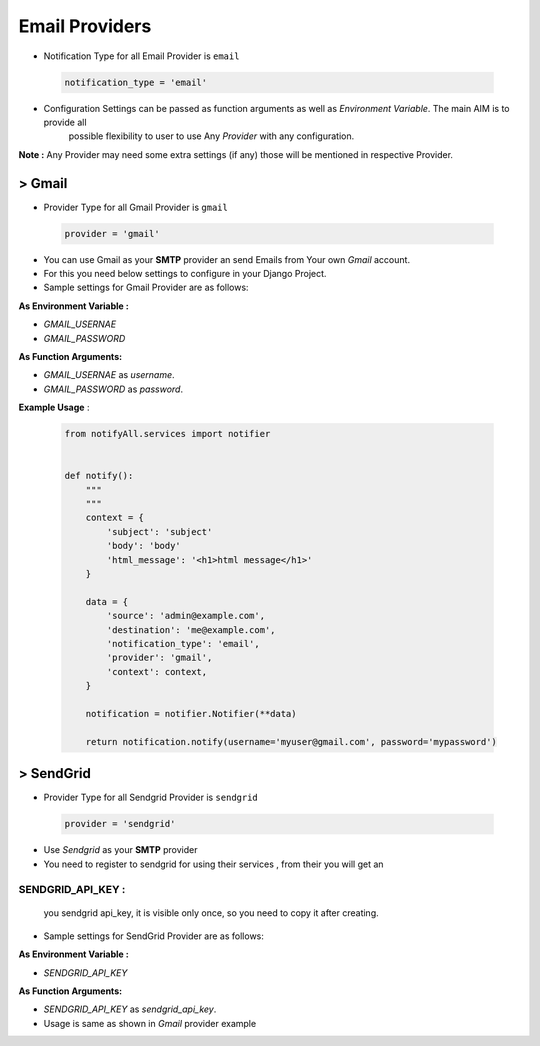 Email Providers
===============

- Notification Type for all Email Provider is ``email``

 .. code-block:: python

    notification_type = 'email'

- Configuration Settings can be passed as function arguments as well as `Environment Variable`. The main AIM is to provide all
    possible flexibility to user to use Any `Provider` with any configuration.

**Note :** Any Provider may need some extra settings (if any) those will be mentioned in respective Provider.


> Gmail
-------

- Provider Type for all Gmail Provider is ``gmail``

 .. code-block:: python

    provider = 'gmail'

- You can use Gmail as your **SMTP** provider an send Emails from Your own `Gmail` account.
- For this you need below settings to configure in your Django Project.
- Sample settings for Gmail Provider are as follows:

**As Environment Variable :**

- `GMAIL_USERNAE`
- `GMAIL_PASSWORD`

**As Function Arguments:**

- `GMAIL_USERNAE` as `username`.
- `GMAIL_PASSWORD` as `password`.

**Example Usage** :

 .. code-block:: python

    from notifyAll.services import notifier


    def notify():
        """
        """
        context = {
            'subject': 'subject'
            'body': 'body'
            'html_message': '<h1>html message</h1>'
        }

        data = {
            'source': 'admin@example.com',
            'destination': 'me@example.com',
            'notification_type': 'email',
            'provider': 'gmail',
            'context': context,
        }

        notification = notifier.Notifier(**data)

        return notification.notify(username='myuser@gmail.com', password='mypassword')


> SendGrid
----------

- Provider Type for all Sendgrid Provider is ``sendgrid``

 .. code-block:: python

    provider = 'sendgrid'

- Use `Sendgrid` as your **SMTP** provider
- You need to register to sendgrid for using their services , from their you will get an

SENDGRID_API_KEY :
++++++++++++++++++
    you sendgrid api_key, it is visible only once, so you need to copy it after creating.


- Sample settings for SendGrid Provider are as follows:

**As Environment Variable :**

- `SENDGRID_API_KEY`


**As Function Arguments:**

- `SENDGRID_API_KEY` as `sendgrid_api_key`.

- Usage is same as shown in `Gmail` provider example
